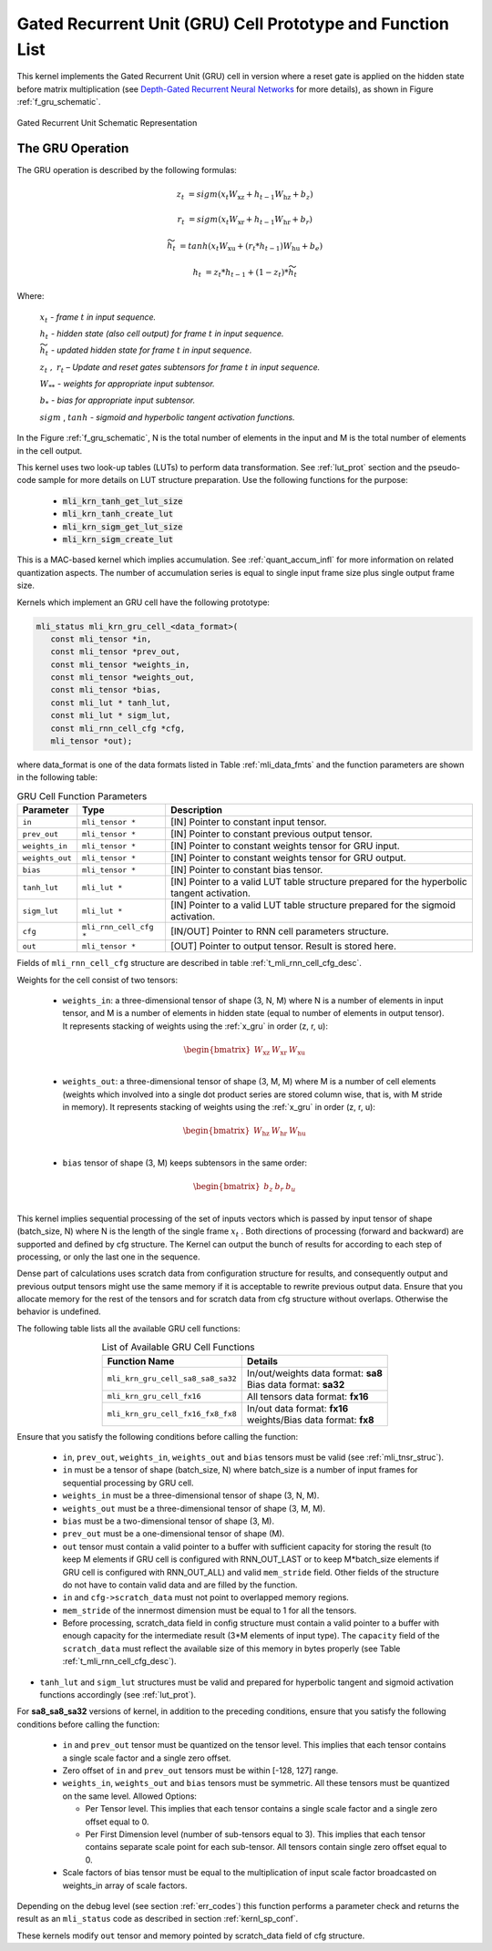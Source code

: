 Gated Recurrent Unit (GRU) Cell Prototype and Function List
~~~~~~~~~~~~~~~~~~~~~~~~~~~~~~~~~~~~~~~~~~~~~~~~~~~~~~~~~~~

This kernel implements the Gated Recurrent Unit (GRU) cell in version where a reset 
gate is applied on the hidden state before matrix multiplication (see `Depth-Gated Recurrent 
Neural Networks <https://en.wikipedia.org/wiki/Gated_recurrent_unit>`_ for more details), 
as shown in Figure :ref:`f_gru_schematic`. 
 
.. _f_gru_schematic:
.. figure:: ../images/gru_schematic.png
   :align: center
 
   Gated Recurrent Unit Schematic Representation
..

.. _x_gru:

The GRU Operation
^^^^^^^^^^^^^^^^^

The GRU operation is described by the following formulas:


.. math::

   {z_{t}} &= {sigm\left( x_{t}W_{\text{xz}} + h_{t - 1}W_{\text{hz}} + b_{z} \right)}
   
   {r_{t}} &= {sigm\left( x_{t}W_{\text{xr}} + h_{t - 1}W_{\text{hr}} + b_{r} \right)}
   
   {{\widetilde{h}}_{t}} &= {tanh\left( x_{t}W_{\text{xu}} + (r_{t}*h_{t - 1})W_{\text{hu}} + b_{e} \right)}
   
   {h_{t}} &= {z_{t}*h_{t - 1} + \left( 1 - z_{t} \right) *{\widetilde{h}}_{t}}
..

Where:

   :math:`\ x_{t}\ ` *- frame* :math:`t` *in input sequence.*

   :math:`\ h_{t}\ ` *- hidden state (also cell output) for frame*
   :math:`t` *in input sequence.*

   :math:`\ {\widetilde{h}}_{t}\ ` *- updated hidden state for frame*
   :math:`t` *in input sequence.*

   :math:`z_{t}\ ,\ r_{t}` *– Update and reset gates subtensors for
   frame* :math:`t` *in input sequence.*

   :math:`W_{**}\ ` *- weights for appropriate input subtensor.*

   :math:`b_{*}\ ` *- bias for appropriate input subtensor.*

   :math:`sigm` , :math:`tanh` *- sigmoid and hyperbolic tangent
   activation functions.*
   

In the Figure :ref:`f_gru_schematic`, N is the total number of elements in the input and M is the total number 
of elements in the cell output.

This kernel uses two look-up tables (LUTs) to perform data transformation. 
See :ref:`lut_prot` section and the pseudo-code sample for more details on LUT structure preparation.
Use the following functions for the purpose:

 - :code:`mli_krn_tanh_get_lut_size`
 - :code:`mli_krn_tanh_create_lut`
 - :code:`mli_krn_sigm_get_lut_size`
 - :code:`mli_krn_sigm_create_lut`

This is a MAC-based kernel which implies accumulation. See :ref:`quant_accum_infl` for more information on related quantization aspects. 
The number of accumulation series is equal to single input frame size plus single output frame size.

Kernels which implement an GRU cell have the following prototype:

.. code:: c

   mli_status mli_krn_gru_cell_<data_format>(
      const mli_tensor *in,
      const mli_tensor *prev_out,
      const mli_tensor *weights_in,
      const mli_tensor *weights_out,
      const mli_tensor *bias,
      const mli_lut * tanh_lut,
      const mli_lut * sigm_lut,
      const mli_rnn_cell_cfg *cfg,
      mli_tensor *out);
..
	  
where data_format is one of the data formats listed in Table :ref:`mli_data_fmts` and the function parameters 
are shown in the following table:

.. table:: GRU Cell Function Parameters 
   :align: center
   :widths: auto 
   
   +------------------+-------------------------+-----------------------------------------------------------+
   | **Parameter**    | **Type**                | **Description**                                           |
   +==================+=========================+===========================================================+
   | ``in``           | ``mli_tensor *``        | [IN] Pointer to constant input tensor.                    |
   +------------------+-------------------------+-----------------------------------------------------------+
   | ``prev_out``     | ``mli_tensor *``        | [IN] Pointer to constant previous output tensor.          |
   +------------------+-------------------------+-----------------------------------------------------------+
   | ``weights_in``   | ``mli_tensor *``        | [IN] Pointer to constant weights tensor for GRU input.    |
   +------------------+-------------------------+-----------------------------------------------------------+
   | ``weights_out``  | ``mli_tensor *``        | [IN] Pointer to constant weights tensor for GRU output.   |
   +------------------+-------------------------+-----------------------------------------------------------+
   | ``bias``         | ``mli_tensor *``        | [IN] Pointer to constant bias tensor.                     |
   +------------------+-------------------------+-----------------------------------------------------------+
   | ``tanh_lut``     | ``mli_lut *``           | [IN] Pointer to a valid LUT table structure prepared      |
   |                  |                         | for the hyperbolic tangent activation.                    |
   +------------------+-------------------------+-----------------------------------------------------------+
   | ``sigm_lut``     | ``mli_lut *``           | [IN] Pointer to a valid LUT table structure prepared for  |
   |                  |                         | the sigmoid  activation.                                  |
   +------------------+-------------------------+-----------------------------------------------------------+
   | ``cfg``          | ``mli_rnn_cell_cfg *``  | [IN/OUT] Pointer to RNN cell parameters structure.        |
   +------------------+-------------------------+-----------------------------------------------------------+
   | ``out``          | ``mli_tensor *``        | [OUT] Pointer to output tensor. Result is stored here.    |
   +------------------+-------------------------+-----------------------------------------------------------+
..

Fields of ``mli_rnn_cell_cfg`` structure are described in table :ref:`t_mli_rnn_cell_cfg_desc`.

Weights for the cell consist of two tensors:

 - ``weights_in``: a three-dimensional tensor of shape (3, N, M) where N is a number of elements in 
   input tensor, and M is a number of elements in hidden state (equal to number of elements in 
   output tensor). It represents stacking of weights using the :ref:`x_gru` in order (z, r, u):
   
.. math::

   \begin{bmatrix}
   W_{\text{xz}} & W_{\text{xr}} & W_{\text{xu}} \\
   \end{bmatrix}
..
	
 - ``weights_out``: a three-dimensional tensor of shape (3, M, M) where M is a number of cell elements 
   (weights which involved into a single dot product series are stored column wise, that is, with M stride 
   in memory). It represents stacking of weights using the :ref:`x_gru` in order (z, r, u):
   
.. math::

   \begin{bmatrix}
   W_{\text{hz}} & W_{\text{hr}} & W_{\text{hu}} \\
   \end{bmatrix}
..

 - ``bias`` tensor of shape (3, M) keeps subtensors in the same order:
 
.. math::

   \begin{bmatrix}
   b_{z} & b_{r} & b_{u} \\
   \end{bmatrix}
..

This kernel implies sequential processing of the set of inputs vectors which is passed by input tensor 
of shape (batch_size, N) where N is the length of the single frame :math:`x_{t}` . Both 
directions of processing (forward and backward) are supported and defined by cfg structure. The Kernel can 
output the bunch of results for according to each step of processing, or only the last one in the sequence. 

Dense part of calculations uses scratch data from configuration structure for results, and consequently 
output and previous output tensors might use the same memory if it is acceptable to rewrite previous 
output data. Ensure that you allocate memory for the rest of the tensors and for scratch data from cfg 
structure without overlaps. Otherwise the behavior is undefined.

The following table lists all the available GRU cell functions:

.. table:: List of Available GRU Cell Functions
   :align: center
   :widths: auto
   
   +------------------------------------+--------------------------------------+
   | **Function Name**                  | **Details**                          |
   +====================================+======================================+
   | ``mli_krn_gru_cell_sa8_sa8_sa32``  || In/out/weights data format: **sa8** |
   |                                    || Bias data format: **sa32**          |
   +------------------------------------+--------------------------------------+
   | ``mli_krn_gru_cell_fx16``          || All tensors data format: **fx16**   |
   +------------------------------------+--------------------------------------+
   | ``mli_krn_gru_cell_fx16_fx8_fx8``  || In/out data format: **fx16**        |
   |                                    || weights/Bias data format: **fx8**   |
   +------------------------------------+--------------------------------------+
..

Ensure that you satisfy the following conditions before calling the function:

 - ``in``, ``prev_out``, ``weights_in``, ``weights_out`` and ``bias`` tensors must be valid (see :ref:`mli_tnsr_struc`).
 
 - ``in`` must be a tensor of shape (batch_size, N) where batch_size is a number of 
   input frames for sequential processing by GRU cell.
   
 - ``weights_in`` must be a three-dimensional tensor of shape (3, N, M).
 
 - ``weights_out`` must be a three-dimensional tensor of shape (3, M, M).
 
 - ``bias`` must be a two-dimensional tensor of shape (3, M).
 
 - ``prev_out`` must be a one-dimensional tensor of shape (M).
 
 - ``out`` tensor must contain a valid pointer to a buffer with sufficient capacity for 
   storing the result (to keep M elements if GRU cell is configured with RNN_OUT_LAST 
   or to keep M*batch_size elements if GRU cell is configured with RNN_OUT_ALL) and valid ``mem_stride`` field. Other 
   fields of the structure do not have to contain valid data and are filled by the function.
   
 - ``in`` and ``cfg->scratch_data`` must not point to overlapped memory regions.
 
 - ``mem_stride`` of the innermost dimension must be equal to 1 for all the tensors.
 
 - Before processing, scratch_data field in config structure must contain a valid pointer to 
   a buffer with enough capacity for the intermediate result (3*M elements of input type). 
   The ``capacity`` field of the ``scratch_data`` must reflect the available size of this memory in bytes properly 
   (see Table :ref:`t_mli_rnn_cell_cfg_desc`). 

- ``tanh_lut`` and ``sigm_lut`` structures must be valid and prepared for 
  hyperbolic tangent and sigmoid  activation functions accordingly (see :ref:`lut_prot`).
  
For **sa8_sa8_sa32** versions of kernel, in addition to the preceding conditions, ensure that you 
satisfy the following conditions before calling the function:
 
 - ``in`` and ``prev_out`` tensor must be quantized on the tensor level. This implies that each tensor 
   contains a single scale factor and a single zero offset.

 - Zero offset of ``in`` and ``prev_out`` tensors must be within [-128, 127] range.
  
 - ``weights_in``, ``weights_out`` and ``bias`` tensors must be symmetric. All these tensors must be 
   quantized on the same level. Allowed Options:
   
   - Per Tensor level. This implies that each tensor contains a single scale factor and a single 
     zero offset equal to 0.
	 
   - Per First Dimension level (number of sub-tensors equal to 3). This implies that each tensor 
     contains separate scale point for each sub-tensor. All tensors contain single zero offset 
     equal to 0.
 
 - Scale factors of bias tensor must be equal to the multiplication of input scale factor 
   broadcasted on weights_in array of scale factors.

Depending on the debug level (see section :ref:`err_codes`) this function performs a parameter 
check and returns the result as an ``mli_status`` code as described in section :ref:`kernl_sp_conf`.

These kernels modify ``out`` tensor and memory pointed by scratch_data field of cfg structure.
